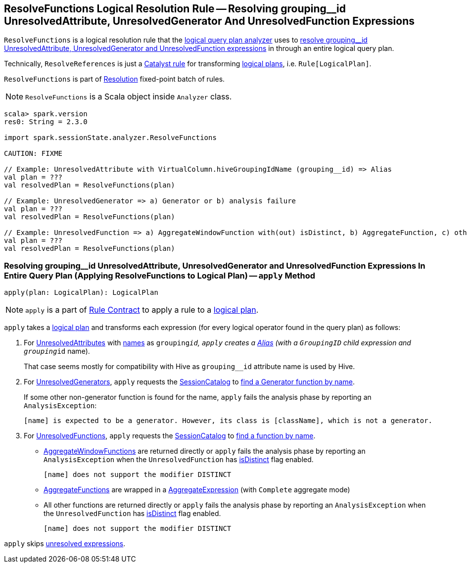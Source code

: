 == [[ResolveFunctions]] ResolveFunctions Logical Resolution Rule -- Resolving grouping__id UnresolvedAttribute, UnresolvedGenerator And UnresolvedFunction Expressions

`ResolveFunctions` is a logical resolution rule that the link:spark-sql-Analyzer.adoc#ResolveFunctions[logical query plan analyzer] uses to <<apply, resolve grouping__id UnresolvedAttribute, UnresolvedGenerator and UnresolvedFunction expressions>> in through an entire logical query plan.

Technically, `ResolveReferences` is just a link:spark-sql-catalyst-Rule.adoc[Catalyst rule] for transforming link:spark-sql-LogicalPlan.adoc[logical plans], i.e. `Rule[LogicalPlan]`.

`ResolveFunctions` is part of link:spark-sql-Analyzer.adoc#Resolution[Resolution] fixed-point batch of rules.

NOTE: `ResolveFunctions` is a Scala object inside `Analyzer` class.

[[example]]
[source, scala]
----
scala> spark.version
res0: String = 2.3.0

import spark.sessionState.analyzer.ResolveFunctions

CAUTION: FIXME

// Example: UnresolvedAttribute with VirtualColumn.hiveGroupingIdName (grouping__id) => Alias
val plan = ???
val resolvedPlan = ResolveFunctions(plan)

// Example: UnresolvedGenerator => a) Generator or b) analysis failure
val plan = ???
val resolvedPlan = ResolveFunctions(plan)

// Example: UnresolvedFunction => a) AggregateWindowFunction with(out) isDistinct, b) AggregateFunction, c) other with(out) isDistinct
val plan = ???
val resolvedPlan = ResolveFunctions(plan)
----

=== [[apply]] Resolving grouping__id UnresolvedAttribute, UnresolvedGenerator and UnresolvedFunction Expressions In Entire Query Plan (Applying ResolveFunctions to Logical Plan) -- `apply` Method

[source, scala]
----
apply(plan: LogicalPlan): LogicalPlan
----

NOTE: `apply` is a part of link:spark-sql-catalyst-Rule.adoc#apply[Rule Contract] to apply a rule to a link:spark-sql-LogicalPlan.adoc[logical plan].

`apply` takes a link:spark-sql-LogicalPlan.adoc[logical plan] and transforms each expression (for every logical operator found in the query plan) as follows:

1. For link:spark-sql-Expression-UnresolvedAttribute.adoc[UnresolvedAttributes] with link:spark-sql-Expression-UnresolvedAttribute.adoc#name[names] as `grouping__id`, `apply` creates a link:spark-sql-Expression-Alias.adoc#creating-instance[Alias] (with a `GroupingID` child expression and `grouping__id` name).
+
That case seems mostly for compatibility with Hive as `grouping__id` attribute name is used by Hive.

1. For link:spark-sql-Expression-UnresolvedGenerator.adoc[UnresolvedGenerators], `apply` requests the link:spark-sql-Analyzer.adoc#catalog[SessionCatalog] to link:spark-sql-SessionCatalog.adoc#lookupFunction[find a Generator function by name].
+
If some other non-generator function is found for the name, `apply` fails the analysis phase by reporting an `AnalysisException`:
+
```
[name] is expected to be a generator. However, its class is [className], which is not a generator.
```

1. For link:spark-sql-Expression-UnresolvedFunction.adoc[UnresolvedFunctions], `apply` requests the link:spark-sql-Analyzer.adoc#catalog[SessionCatalog] to link:spark-sql-SessionCatalog.adoc#lookupFunction[find a function by name].

* link:spark-sql-Expression-AggregateWindowFunction.adoc[AggregateWindowFunctions] are returned directly or `apply` fails the analysis phase by reporting an `AnalysisException` when the `UnresolvedFunction` has link:spark-sql-Expression-UnresolvedFunction.adoc#isDistinct[isDistinct] flag enabled.
+
```
[name] does not support the modifier DISTINCT
```

* link:spark-sql-Expression-AggregateFunction.adoc[AggregateFunctions] are wrapped in a link:spark-sql-Expression-AggregateExpression.adoc[AggregateExpression] (with `Complete` aggregate mode)

* All other functions are returned directly or `apply` fails the analysis phase by reporting an `AnalysisException` when the `UnresolvedFunction` has link:spark-sql-Expression-UnresolvedFunction.adoc#isDistinct[isDistinct] flag enabled.
+
```
[name] does not support the modifier DISTINCT
```

`apply` skips link:spark-sql-Expression.adoc#childrenResolved[unresolved expressions].
